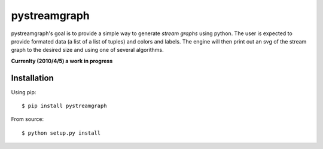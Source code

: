 =============
pystreamgraph
=============

.. image:: https://travis-ci.org/natronics/pystreamgraph.svg
    :target: https://travis-ci.org/natronics/pystreamgraph

pystreamgraph's goal is to provide a simple way to generate *stream graphs*
using python.  The user is expected to provide formated data (a list of a list 
of tuples) and colors and labels. The engine will then print out an svg of the 
stream graph to the desired size and using one of several algorithms.

**Currenlty (2010/4/5) a work in progress**

Installation
============

Using pip::

    $ pip install pystreamgraph

From source::

    $ python setup.py install
